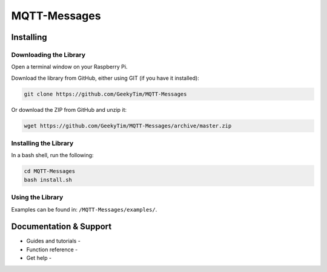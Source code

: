 MQTT-Messages
=============

Installing
----------

Downloading the Library
~~~~~~~~~~~~~~~~~~~~~~~
Open a terminal window on your Raspberry Pi.

Download the library from GitHub, either using GIT (if you have it installed):

.. code:: bash

    git clone https://github.com/GeekyTim/MQTT-Messages
    
Or download the ZIP from GitHub and unzip it:

.. code:: bash

    wget https://github.com/GeekyTim/MQTT-Messages/archive/master.zip
    

Installing the Library
~~~~~~~~~~~~~~~~~~~~~~
In a bash shell, run the following:

.. code:: bash

    cd MQTT-Messages
    bash install.sh


Using the Library
~~~~~~~~~~~~~

Examples can be found in:
``/MQTT-Messages/examples/``.


Documentation & Support
-----------------------

-  Guides and tutorials -
-  Function reference -
-  Get help -
